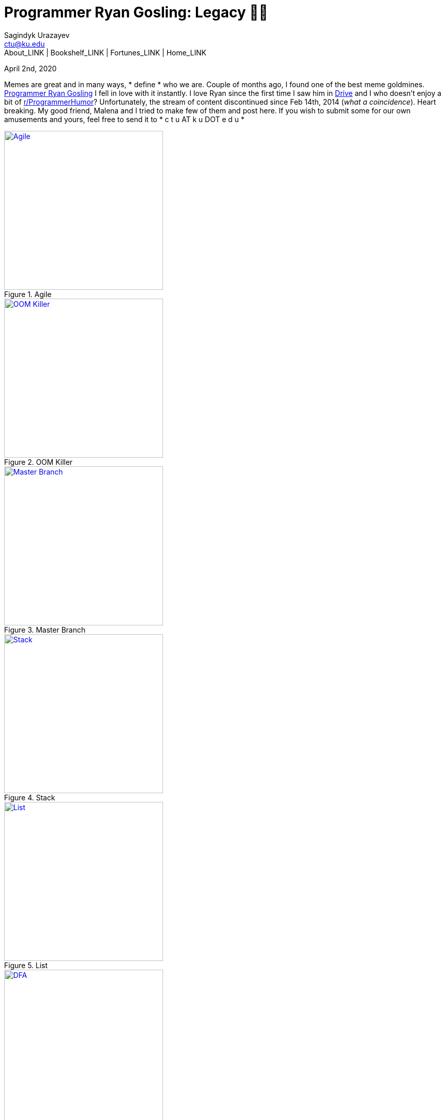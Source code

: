 = Programmer Ryan Gosling: Legacy 👨‍💻
Sagindyk Urazayev <ctu@ku.edu>
About_LINK | Bookshelf_LINK | Fortunes_LINK | Home_LINK
:toc: left
:toc-title: Table of Adventures ⛵
:nofooter:
:experimental:

April 2nd, 2020

Memes are great and in many ways,  * define *  who we are. Couple of months
ago, I found one of the best meme goldmines.
https://programmerryangosling.tumblr.com/[Programmer Ryan Gosling] I
fell in love with it instantly. I love Ryan since the first time I saw
him in https://en.wikipedia.org/wiki/Drive_(2011_film)[Drive] and I who
doesn't enjoy a bit of
https://www.reddit.com/r/ProgrammerHumor/[r/ProgrammerHumor]?
Unfortunately, the stream of content discontinued since Feb 14th, 2014
(_what a coincidence_). Heart breaking. My good friend, Malena and I
tried to make few of them and post here. If you wish to submit some for
our own amusements and yours, feel free to send it to  * c t u AT k u DOT
e d u * 

.Agile
image::agile.jpg[Agile, width=310, role="left", link="agile.jpg"]

.OOM Killer
image::oom.jpg[OOM Killer, width=310, role="left", link="oom.jpg"]

.Master Branch
image::mst.jpg[Master Branch, width=310, role="left", link="mst.jpg"]

.Stack
image::stack.jpg[Stack, width=310, role="right", link="stack.jpg"]

.List
image::list.jpg[List, width=310, role="right", link="list.jpg"]

.DFA
image::dfa.jpg[DFA, width=310, role="right", link="dfa.jpg"]
